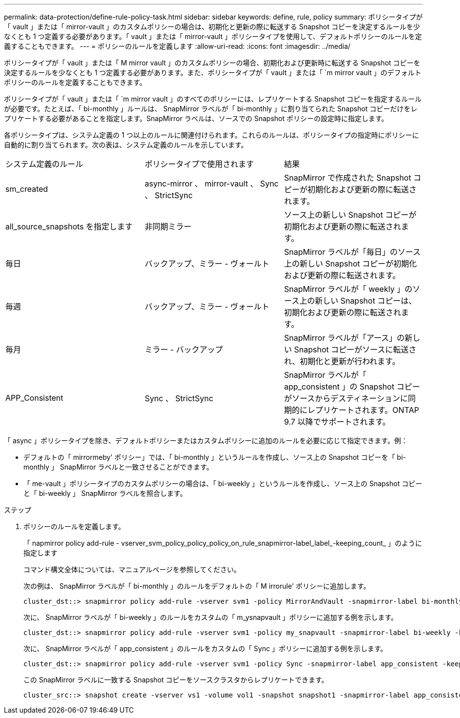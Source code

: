 ---
permalink: data-protection/define-rule-policy-task.html 
sidebar: sidebar 
keywords: define, rule, policy 
summary: ポリシータイプが「 vault 」または「 mirror-vault 」のカスタムポリシーの場合は、初期化と更新の際に転送する Snapshot コピーを決定するルールを少なくとも 1 つ定義する必要があります。「 vault 」または「 mirror-vault 」ポリシータイプを使用して、デフォルトポリシーのルールを定義することもできます。 
---
= ポリシーのルールを定義します
:allow-uri-read: 
:icons: font
:imagesdir: ../media/


[role="lead"]
ポリシータイプが「 vault 」または「 M mirror vault 」のカスタムポリシーの場合、初期化および更新時に転送する Snapshot コピーを決定するルールを少なくとも 1 つ定義する必要があります。また、ポリシータイプが「 vault 」または「 `m mirror vault 」のデフォルトポリシーのルールを定義することもできます。

ポリシータイプが「 vault 」または「 `m mirror vault 」のすべてのポリシーには、レプリケートする Snapshot コピーを指定するルールが必要です。たとえば、「 bi-monthly 」ルールは、 SnapMirror ラベルが「 bi-monthly 」に割り当てられた Snapshot コピーだけをレプリケートする必要があることを指定します。SnapMirror ラベルは、ソースでの Snapshot ポリシーの設定時に指定します。

各ポリシータイプは、システム定義の 1 つ以上のルールに関連付けられます。これらのルールは、ポリシータイプの指定時にポリシーに自動的に割り当てられます。次の表は、システム定義のルールを示しています。

[cols="3*"]
|===


| システム定義のルール | ポリシータイプで使用されます | 結果 


 a| 
sm_created
 a| 
async-mirror 、 mirror-vault 、 Sync 、 StrictSync
 a| 
SnapMirror で作成された Snapshot コピーが初期化および更新の際に転送されます。



 a| 
all_source_snapshots を指定します
 a| 
非同期ミラー
 a| 
ソース上の新しい Snapshot コピーが初期化および更新の際に転送されます。



 a| 
毎日
 a| 
バックアップ、ミラー - ヴォールト
 a| 
SnapMirror ラベルが「毎日」のソース上の新しい Snapshot コピーが初期化および更新の際に転送されます。



 a| 
毎週
 a| 
バックアップ、ミラー - ヴォールト
 a| 
SnapMirror ラベルが「 weekly 」のソース上の新しい Snapshot コピーは、初期化および更新の際に転送されます。



 a| 
毎月
 a| 
ミラー - バックアップ
 a| 
SnapMirror ラベルが「アース」の新しい Snapshot コピーがソースに転送され、初期化と更新が行われます。



 a| 
APP_Consistent
 a| 
Sync 、 StrictSync
 a| 
SnapMirror ラベルが「 app_consistent 」の Snapshot コピーがソースからデスティネーションに同期的にレプリケートされます。ONTAP 9.7 以降でサポートされます。

|===
「 async 」ポリシータイプを除き、デフォルトポリシーまたはカスタムポリシーに追加のルールを必要に応じて指定できます。例：

* デフォルトの「 mirrormeby' ポリシー」では、「 bi-monthly 」というルールを作成し、ソース上の Snapshot コピーを「 bi-monthly 」 SnapMirror ラベルと一致させることができます。
* 「 me-vault 」ポリシータイプのカスタムポリシーの場合は、「 bi-weekly 」というルールを作成し、ソース上の Snapshot コピーと「 bi-weekly 」 SnapMirror ラベルを照合します。


.ステップ
. ポリシーのルールを定義します。
+
「 napmirror policy add-rule - vserver_svm_policy_policy_policy_on_rule_snapmirror-label_label_-keeping_count_ 」のように指定します

+
コマンド構文全体については、マニュアルページを参照してください。

+
次の例は、 SnapMirror ラベルが「 bi-monthly 」のルールをデフォルトの「 M irrorule' ポリシーに追加します。

+
[listing]
----
cluster_dst::> snapmirror policy add-rule -vserver svm1 -policy MirrorAndVault -snapmirror-label bi-monthly -keep 6
----
+
次に、 SnapMirror ラベルが「 bi-weekly 」のルールをカスタムの「 m_ysnapvault 」ポリシーに追加する例を示します。

+
[listing]
----
cluster_dst::> snapmirror policy add-rule -vserver svm1 -policy my_snapvault -snapmirror-label bi-weekly -keep 26
----
+
次に、 SnapMirror ラベルが「 app_consistent 」のルールをカスタムの「 Sync 」ポリシーに追加する例を示します。

+
[listing]
----
cluster_dst::> snapmirror policy add-rule -vserver svm1 -policy Sync -snapmirror-label app_consistent -keep 1
----
+
この SnapMirror ラベルに一致する Snapshot コピーをソースクラスタからレプリケートできます。

+
[listing]
----
cluster_src::> snapshot create -vserver vs1 -volume vol1 -snapshot snapshot1 -snapmirror-label app_consistent
----

